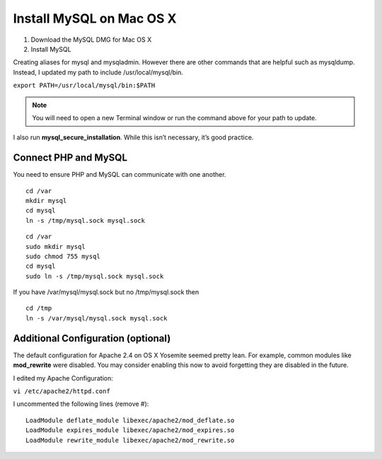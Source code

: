 Install MySQL on Mac OS X
=========================

1. Download the MySQL DMG for Mac OS X
2. Install MySQL

Creating aliases for mysql and mysqladmin. However there are other commands that are helpful such as mysqldump. Instead, I updated my path to include /usr/local/mysql/bin.

``export PATH=/usr/local/mysql/bin:$PATH``

.. note::

   You will need to open a new Terminal window or run the command above for your path to update.

I also run **mysql_secure_installation**. While this isn’t necessary, it’s good practice.

=====================
Connect PHP and MySQL
=====================

You need to ensure PHP and MySQL can communicate with one another.

::

    cd /var
    mkdir mysql
    cd mysql
    ln -s /tmp/mysql.sock mysql.sock


::

    cd /var
    sudo mkdir mysql
    sudo chmod 755 mysql
    cd mysql
    sudo ln -s /tmp/mysql.sock mysql.sock

If you have /var/mysql/mysql.sock but no /tmp/mysql.sock then


::

    cd /tmp
    ln -s /var/mysql/mysql.sock mysql.sock

===================================
Additional Configuration (optional)
===================================

The default configuration for Apache 2.4 on OS X Yosemite seemed pretty lean. For example, common modules like **mod_rewrite** were disabled. You may consider enabling this now to avoid forgetting they are disabled in the future.

I edited my Apache Configuration:

``vi /etc/apache2/httpd.conf``

I uncommented the following lines (remove #):

::

    LoadModule deflate_module libexec/apache2/mod_deflate.so
    LoadModule expires_module libexec/apache2/mod_expires.so
    LoadModule rewrite_module libexec/apache2/mod_rewrite.so

